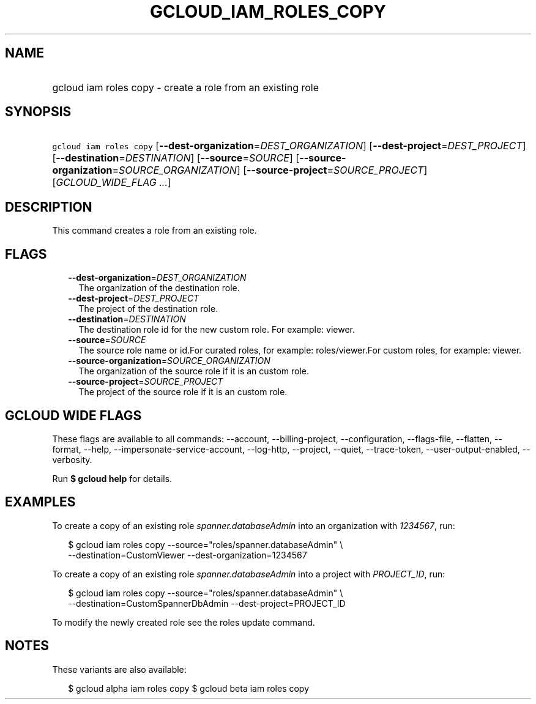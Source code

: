 
.TH "GCLOUD_IAM_ROLES_COPY" 1



.SH "NAME"
.HP
gcloud iam roles copy \- create a role from an existing role



.SH "SYNOPSIS"
.HP
\f5gcloud iam roles copy\fR [\fB\-\-dest\-organization\fR=\fIDEST_ORGANIZATION\fR] [\fB\-\-dest\-project\fR=\fIDEST_PROJECT\fR] [\fB\-\-destination\fR=\fIDESTINATION\fR] [\fB\-\-source\fR=\fISOURCE\fR] [\fB\-\-source\-organization\fR=\fISOURCE_ORGANIZATION\fR] [\fB\-\-source\-project\fR=\fISOURCE_PROJECT\fR] [\fIGCLOUD_WIDE_FLAG\ ...\fR]



.SH "DESCRIPTION"

This command creates a role from an existing role.



.SH "FLAGS"

.RS 2m
.TP 2m
\fB\-\-dest\-organization\fR=\fIDEST_ORGANIZATION\fR
The organization of the destination role.

.TP 2m
\fB\-\-dest\-project\fR=\fIDEST_PROJECT\fR
The project of the destination role.

.TP 2m
\fB\-\-destination\fR=\fIDESTINATION\fR
The destination role id for the new custom role. For example: viewer.

.TP 2m
\fB\-\-source\fR=\fISOURCE\fR
The source role name or id.For curated roles, for example: roles/viewer.For
custom roles, for example: viewer.

.TP 2m
\fB\-\-source\-organization\fR=\fISOURCE_ORGANIZATION\fR
The organization of the source role if it is an custom role.

.TP 2m
\fB\-\-source\-project\fR=\fISOURCE_PROJECT\fR
The project of the source role if it is an custom role.


.RE
.sp

.SH "GCLOUD WIDE FLAGS"

These flags are available to all commands: \-\-account, \-\-billing\-project,
\-\-configuration, \-\-flags\-file, \-\-flatten, \-\-format, \-\-help,
\-\-impersonate\-service\-account, \-\-log\-http, \-\-project, \-\-quiet,
\-\-trace\-token, \-\-user\-output\-enabled, \-\-verbosity.

Run \fB$ gcloud help\fR for details.



.SH "EXAMPLES"

To create a copy of an existing role \f5\fIspanner.databaseAdmin\fR\fR into an
organization with \f5\fI1234567\fR\fR, run:

.RS 2m
$ gcloud iam roles copy \-\-source="roles/spanner.databaseAdmin" \e
    \-\-destination=CustomViewer \-\-dest\-organization=1234567
.RE

To create a copy of an existing role \f5\fIspanner.databaseAdmin\fR\fR into a
project with \f5\fIPROJECT_ID\fR\fR, run:

.RS 2m
$ gcloud iam roles copy \-\-source="roles/spanner.databaseAdmin" \e
    \-\-destination=CustomSpannerDbAdmin \-\-dest\-project=PROJECT_ID
.RE

To modify the newly created role see the roles update command.



.SH "NOTES"

These variants are also available:

.RS 2m
$ gcloud alpha iam roles copy
$ gcloud beta iam roles copy
.RE

